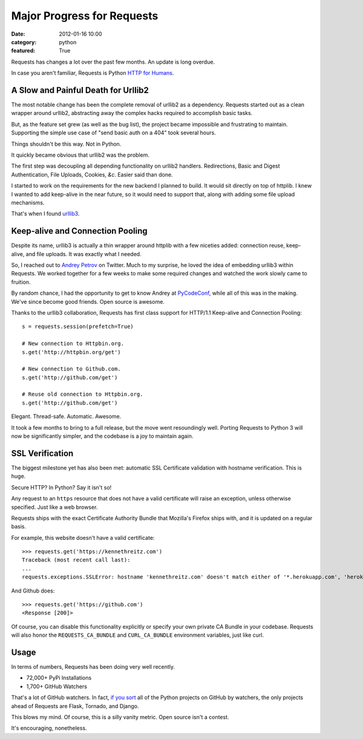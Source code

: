 Major Progress for Requests
===========================

:date: 2012-01-16 10:00
:category: python
:featured: True

Requests has changes a lot over the past few months. An update is long overdue.

In case you aren't familiar, Requests is Python `HTTP for Humans <http://docs.python-requests.org>`_.


A Slow and Painful Death for Urllib2
------------------------------------

The most notable change has been the complete removal of urllib2 as a dependency.
Requests started out as a clean wrapper around urllib2, abstracting away the
complex hacks required to accomplish basic tasks.

But, as the feature set grew (as well as the bug list), the project became
impossible and frustrating to maintain. Supporting the simple use case of
"send basic auth on a 404" took several hours.

Things shouldn't be this way. Not in Python.

It quickly became obvious that urllib2 was the problem.

The first step was decoupling all depending functionality on urllib2 handlers.
Redirections, Basic and Digest Authentication, File Uploads, Cookies,
*&c*. Easier said than done.

I started to work on the requirements for the new backend I planned to build.
It would sit directly on top of httplib. I knew I wanted to add keep-alive
in the near future, so it would need to support that, along with adding some
file upload mechanisms.

That's when I found `urllib3 <https://github.com/shazow/urllib3>`_.


Keep-alive and Connection Pooling
---------------------------------

Despite its name, urllib3 is actually a thin wrapper around httplib with a few
niceties added: connection reuse, keep-alive, and file uploads. It was exactly
what I needed.

So, I reached out to `Andrey Petrov <https://twitter.com/#!/shazow>`_ on Twitter.
Much to my surprise, he loved the idea of embedding urllib3 within Requests.
We worked together for a few weeks to make some required changes and watched the work
slowly came to fruition.

By random chance, I had the opportunity to get to know Andrey at
`PyCodeConf <http://py.codeconf.com>`_, while all of this was in the making.
We've since become good friends. Open source is awesome.

Thanks to the urllib3 collaboration, Requests has first class support
for HTTP/1.1 Keep-alive and Connection Pooling::

    s = requests.session(prefetch=True)

    # New connection to Httpbin.org.
    s.get('http://httpbin.org/get')

    # New connection to Github.com.
    s.get('http://github.com/get')

    # Reuse old connection to Httpbin.org.
    s.get('http://github.com/get')


Elegant. Thread-safe. Automatic. Awesome.


It took a few months to bring to a full release, but the move went resoundingly
well. Porting Requests to Python 3 will now be significantly simpler, and the
codebase is a joy to maintain again.


SSL Verification
----------------

The biggest milestone yet has also been met: automatic SSL Certificate validation
with hostname verification. This is huge.

Secure HTTP? In Python? Say it isn't so!

Any request to an ``https`` resource that does not have a valid certificate will
raise an exception, unless otherwise specified. Just like a web browser.

Requests ships with the exact Certificate Authority Bundle that Mozilla's Firefox
ships with, and it is updated on a regular basis.

For example, this website doesn't have a valid certificate::

    >>> requests.get('https://kennethreitz.com')
    Traceback (most recent call last):
    ...
    requests.exceptions.SSLError: hostname 'kennethreitz.com' doesn't match either of '*.herokuapp.com', 'herokuapp.com'

And Github does::

    >>> requests.get('https://github.com')
    <Response [200]>

Of course, you can disable this functionality explicitly or specify your own
private CA Bundle in your codebase. Requests will also honor the
``REQUESTS_CA_BUNDLE`` and ``CURL_CA_BUNDLE`` environment variables, just like curl.


Usage
-----

In terms of numbers, Requests has been doing very well recently.

- 72,000+ PyPi Installations
- 1,700+ GitHub Watchers

That's a lot of GitHub watchers. In fact,
`if you sort <https://github.com/languages/Python/most_watched>`_
all of the Python projects on GitHub by watchers, the only projects ahead of
Requests are Flask, Tornado, and Django.

This blows my mind. Of course, this is a silly vanity metric. Open source isn't a contest.

It's encouraging, nonetheless.

